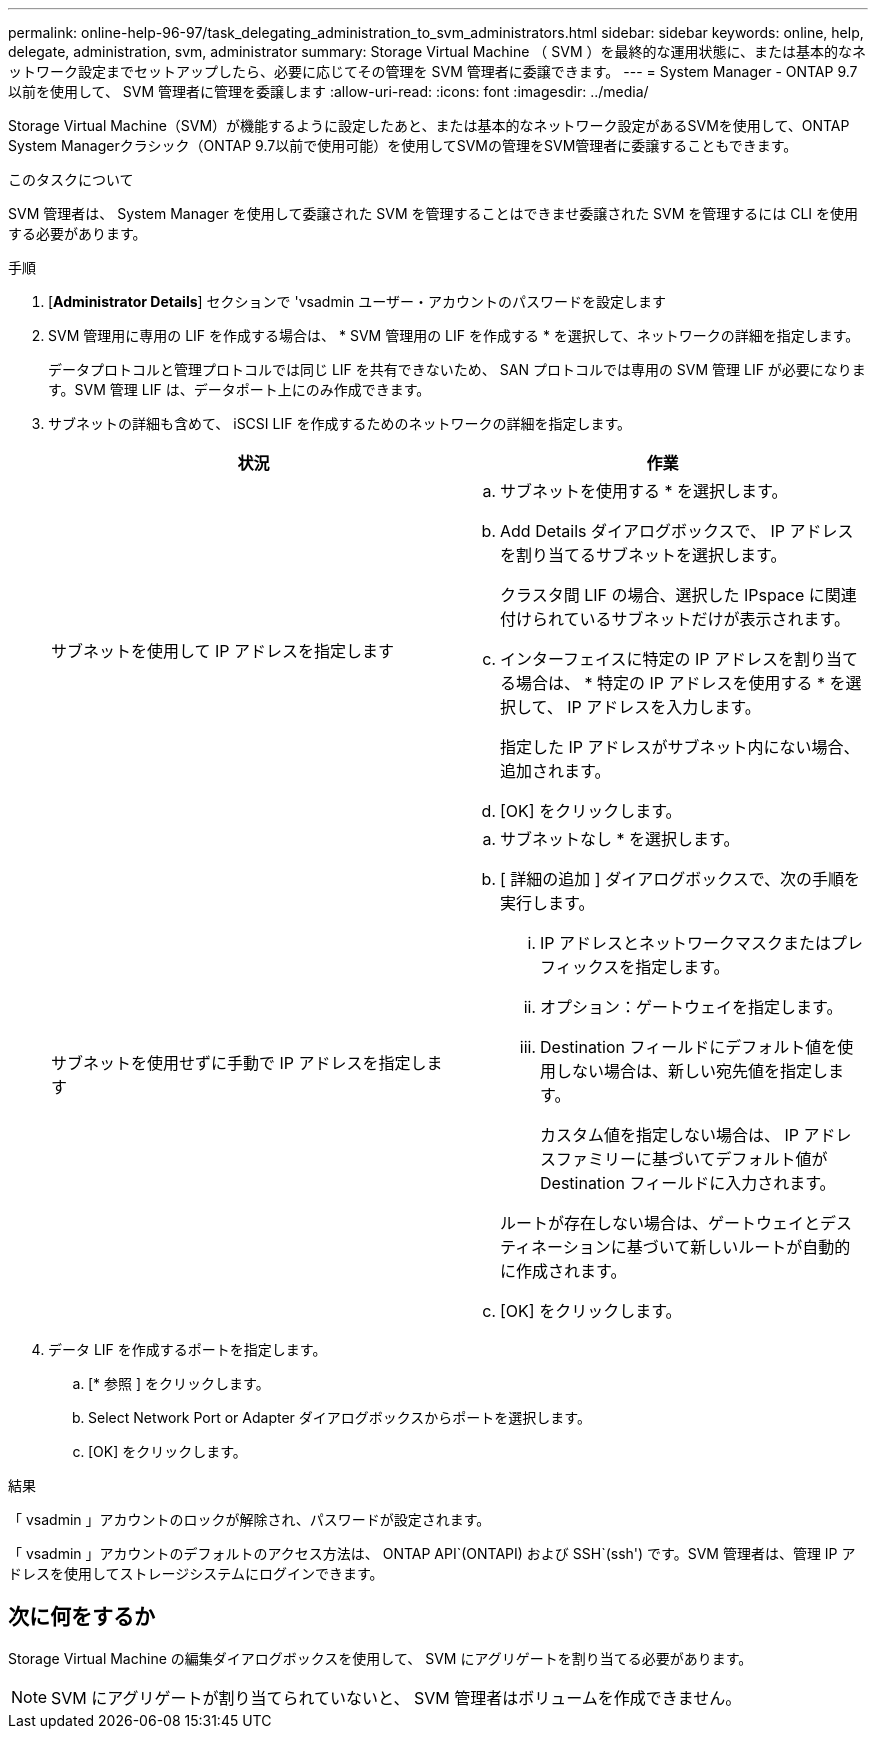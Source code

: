 ---
permalink: online-help-96-97/task_delegating_administration_to_svm_administrators.html 
sidebar: sidebar 
keywords: online, help, delegate, administration, svm, administrator 
summary: Storage Virtual Machine （ SVM ）を最終的な運用状態に、または基本的なネットワーク設定までセットアップしたら、必要に応じてその管理を SVM 管理者に委譲できます。 
---
= System Manager - ONTAP 9.7 以前を使用して、 SVM 管理者に管理を委譲します
:allow-uri-read: 
:icons: font
:imagesdir: ../media/


[role="lead"]
Storage Virtual Machine（SVM）が機能するように設定したあと、または基本的なネットワーク設定があるSVMを使用して、ONTAP System Managerクラシック（ONTAP 9.7以前で使用可能）を使用してSVMの管理をSVM管理者に委譲することもできます。

.このタスクについて
SVM 管理者は、 System Manager を使用して委譲された SVM を管理することはできませ委譲された SVM を管理するには CLI を使用する必要があります。

.手順
. [*Administrator Details*] セクションで 'vsadmin ユーザー・アカウントのパスワードを設定します
. SVM 管理用に専用の LIF を作成する場合は、 * SVM 管理用の LIF を作成する * を選択して、ネットワークの詳細を指定します。
+
データプロトコルと管理プロトコルでは同じ LIF を共有できないため、 SAN プロトコルでは専用の SVM 管理 LIF が必要になります。SVM 管理 LIF は、データポート上にのみ作成できます。

. サブネットの詳細も含めて、 iSCSI LIF を作成するためのネットワークの詳細を指定します。
+
|===
| 状況 | 作業 


 a| 
サブネットを使用して IP アドレスを指定します
 a| 
.. サブネットを使用する * を選択します。
.. Add Details ダイアログボックスで、 IP アドレスを割り当てるサブネットを選択します。
+
クラスタ間 LIF の場合、選択した IPspace に関連付けられているサブネットだけが表示されます。

.. インターフェイスに特定の IP アドレスを割り当てる場合は、 * 特定の IP アドレスを使用する * を選択して、 IP アドレスを入力します。
+
指定した IP アドレスがサブネット内にない場合、追加されます。

.. [OK] をクリックします。




 a| 
サブネットを使用せずに手動で IP アドレスを指定します
 a| 
.. サブネットなし * を選択します。
.. [ 詳細の追加 ] ダイアログボックスで、次の手順を実行します。
+
... IP アドレスとネットワークマスクまたはプレフィックスを指定します。
... オプション：ゲートウェイを指定します。
... Destination フィールドにデフォルト値を使用しない場合は、新しい宛先値を指定します。
+
カスタム値を指定しない場合は、 IP アドレスファミリーに基づいてデフォルト値が Destination フィールドに入力されます。

+
ルートが存在しない場合は、ゲートウェイとデスティネーションに基づいて新しいルートが自動的に作成されます。



.. [OK] をクリックします。


|===
. データ LIF を作成するポートを指定します。
+
.. [* 参照 ] をクリックします。
.. Select Network Port or Adapter ダイアログボックスからポートを選択します。
.. [OK] をクリックします。




.結果
「 vsadmin 」アカウントのロックが解除され、パスワードが設定されます。

「 vsadmin 」アカウントのデフォルトのアクセス方法は、 ONTAP API`(ONTAPI) および SSH`(ssh') です。SVM 管理者は、管理 IP アドレスを使用してストレージシステムにログインできます。



== 次に何をするか

Storage Virtual Machine の編集ダイアログボックスを使用して、 SVM にアグリゲートを割り当てる必要があります。

[NOTE]
====
SVM にアグリゲートが割り当てられていないと、 SVM 管理者はボリュームを作成できません。

====